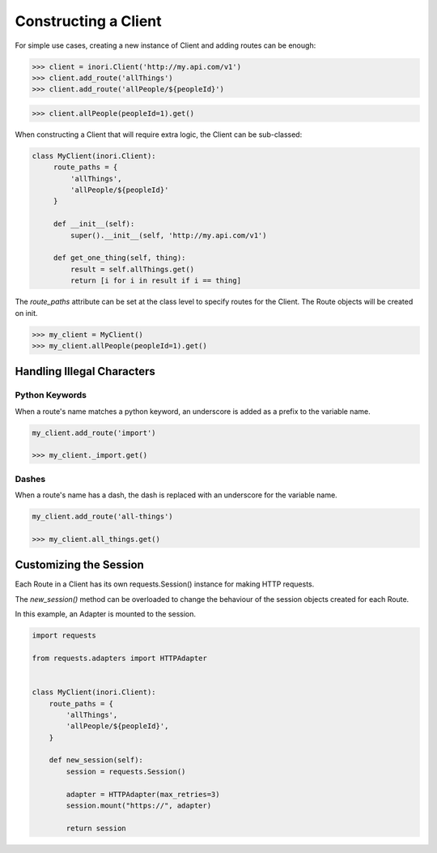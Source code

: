Constructing a Client
---------------------

For simple use cases, creating a new instance of Client and adding routes
can be enough:

>>> client = inori.Client('http://my.api.com/v1')
>>> client.add_route('allThings')
>>> client.add_route('allPeople/${peopleId}')

>>> client.allPeople(peopleId=1).get()



When constructing a Client that will require extra logic, the Client can be
sub-classed:

.. code-block:: python

    class MyClient(inori.Client):
         route_paths = {
             'allThings',
             'allPeople/${peopleId}'
         }

         def __init__(self):
             super().__init__(self, 'http://my.api.com/v1')

         def get_one_thing(self, thing):
             result = self.allThings.get()
             return [i for i in result if i == thing]


The `route_paths` attribute can be set at the class level
to specify routes for the Client. The Route objects will be created on init.

>>> my_client = MyClient()
>>> my_client.allPeople(peopleId=1).get()


Handling Illegal Characters
===========================

Python Keywords
~~~~~~~~~~~~~~~

When a route's name matches a python keyword, an underscore is added as a prefix to the variable name.

.. code-block:: python

    my_client.add_route('import')

    >>> my_client._import.get()

Dashes
~~~~~~

When a route's name has a dash, the dash is replaced with an underscore for the variable name.

.. code-block:: python

    my_client.add_route('all-things')

    >>> my_client.all_things.get()


Customizing the Session
=======================

Each Route in a Client has its own requests.Session() instance
for making HTTP requests.

The `new_session()` method can be overloaded to change the behaviour
of the session objects created for each Route.

In this example, an Adapter is mounted to the session.

.. code-block:: python

    import requests

    from requests.adapters import HTTPAdapter


    class MyClient(inori.Client):
        route_paths = {
            'allThings',
            'allPeople/${peopleId}',
        }

        def new_session(self):
            session = requests.Session()

            adapter = HTTPAdapter(max_retries=3)
            session.mount("https://", adapter)

            return session
